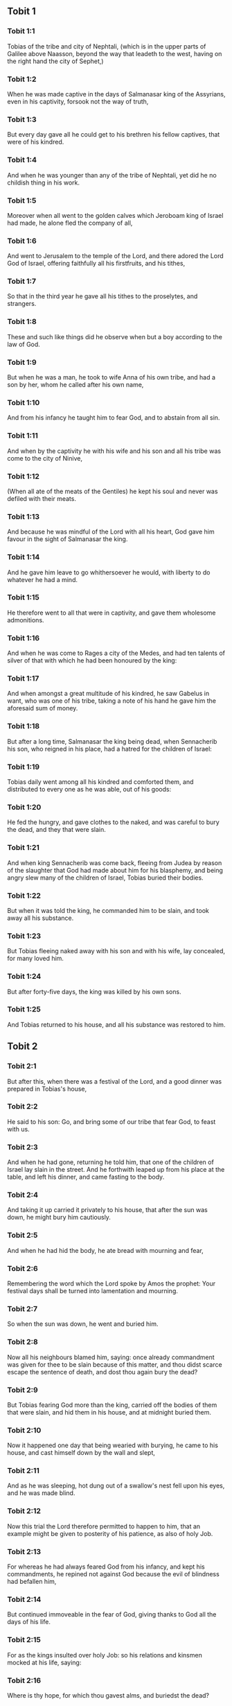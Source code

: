 ** Tobit 1

*** Tobit 1:1

Tobias of the tribe and city of Nephtali, (which is in the upper parts of Galilee above Naasson, beyond the way that leadeth to the west, having on the right hand the city of Sephet,)

*** Tobit 1:2

When he was made captive in the days of Salmanasar king of the Assyrians, even in his captivity, forsook not the way of truth,

*** Tobit 1:3

But every day gave all he could get to his brethren his fellow captives, that were of his kindred.

*** Tobit 1:4

And when he was younger than any of the tribe of Nephtali, yet did he no childish thing in his work.

*** Tobit 1:5

Moreover when all went to the golden calves which Jeroboam king of Israel had made, he alone fled the company of all,

*** Tobit 1:6

And went to Jerusalem to the temple of the Lord, and there adored the Lord God of Israel, offering faithfully all his firstfruits, and his tithes,

*** Tobit 1:7

So that in the third year he gave all his tithes to the proselytes, and strangers.

*** Tobit 1:8

These and such like things did he observe when but a boy according to the law of God.

*** Tobit 1:9

But when he was a man, he took to wife Anna of his own tribe, and had a son by her, whom he called after his own name,

*** Tobit 1:10

And from his infancy he taught him to fear God, and to abstain from all sin.

*** Tobit 1:11

And when by the captivity he with his wife and his son and all his tribe was come to the city of Ninive,

*** Tobit 1:12

(When all ate of the meats of the Gentiles) he kept his soul and never was defiled with their meats.

*** Tobit 1:13

And because he was mindful of the Lord with all his heart, God gave him favour in the sight of Salmanasar the king.

*** Tobit 1:14

And he gave him leave to go whithersoever he would, with liberty to do whatever he had a mind.

*** Tobit 1:15

He therefore went to all that were in captivity, and gave them wholesome admonitions.

*** Tobit 1:16

And when he was come to Rages a city of the Medes, and had ten talents of silver of that with which he had been honoured by the king:

*** Tobit 1:17

And when amongst a great multitude of his kindred, he saw Gabelus in want, who was one of his tribe, taking a note of his hand he gave him the aforesaid sum of money.

*** Tobit 1:18

But after a long time, Salmanasar the king being dead, when Sennacherib his son, who reigned in his place, had a hatred for the children of Israel:

*** Tobit 1:19

Tobias daily went among all his kindred and comforted them, and distributed to every one as he was able, out of his goods:

*** Tobit 1:20

He fed the hungry, and gave clothes to the naked, and was careful to bury the dead, and they that were slain.

*** Tobit 1:21

And when king Sennacherib was come back, fleeing from Judea by reason of the slaughter that God had made about him for his blasphemy, and being angry slew many of the children of Israel, Tobias buried their bodies.

*** Tobit 1:22

But when it was told the king, he commanded him to be slain, and took away all his substance.

*** Tobit 1:23

But Tobias fleeing naked away with his son and with his wife, lay concealed, for many loved him.

*** Tobit 1:24

But after forty-five days, the king was killed by his own sons.

*** Tobit 1:25

And Tobias returned to his house, and all his substance was restored to him. 

** Tobit 2

*** Tobit 2:1

But after this, when there was a festival of the Lord, and a good dinner was prepared in Tobias's house,

*** Tobit 2:2

He said to his son: Go, and bring some of our tribe that fear God, to feast with us.

*** Tobit 2:3

And when he had gone, returning he told him, that one of the children of Israel lay slain in the street. And he forthwith leaped up from his place at the table, and left his dinner, and came fasting to the body.

*** Tobit 2:4

And taking it up carried it privately to his house, that after the sun was down, he might bury him cautiously.

*** Tobit 2:5

And when he had hid the body, he ate bread with mourning and fear,

*** Tobit 2:6

Remembering the word which the Lord spoke by Amos the prophet: Your festival days shall be turned into lamentation and mourning.

*** Tobit 2:7

So when the sun was down, he went and buried him.

*** Tobit 2:8

Now all his neighbours blamed him, saying: once already commandment was given for thee to be slain because of this matter, and thou didst scarce escape the sentence of death, and dost thou again bury the dead?

*** Tobit 2:9

But Tobias fearing God more than the king, carried off the bodies of them that were slain, and hid them in his house, and at midnight buried them.

*** Tobit 2:10

Now it happened one day that being wearied with burying, he came to his house, and cast himself down by the wall and slept,

*** Tobit 2:11

And as he was sleeping, hot dung out of a swallow's nest fell upon his eyes, and he was made blind.

*** Tobit 2:12

Now this trial the Lord therefore permitted to happen to him, that an example might be given to posterity of his patience, as also of holy Job.

*** Tobit 2:13

For whereas he had always feared God from his infancy, and kept his commandments, he repined not against God because the evil of blindness had befallen him,

*** Tobit 2:14

But continued immoveable in the fear of God, giving thanks to God all the days of his life.

*** Tobit 2:15

For as the kings insulted over holy Job: so his relations and kinsmen mocked at his life, saying:

*** Tobit 2:16

Where is thy hope, for which thou gavest alms, and buriedst the dead?

*** Tobit 2:17

But Tobias rebuked them, saying: Speak not so:

*** Tobit 2:18

For we are the children of saints, and look for that life which God will give to those that never change their faith from him.

*** Tobit 2:19

Now Anna his wife went daily to weaving work, and she brought home what she could get for their living by the labour of her hands.

*** Tobit 2:20

Whereby it came to pass, that she received a young kid, and brought it home:

*** Tobit 2:21

And when her husband heard it bleating, he said: Take heed, lest perhaps it be stolen: restore ye it to its owners, for it is not lawful for us either to eat or to touch any thing that cometh by theft.

*** Tobit 2:22

At these words his wife being angry answered: It is evident the hope is come to nothing, and thy alms now appear.

*** Tobit 2:23

And with these and other such like words, she upbraided him. 

** Tobit 3

*** Tobit 3:1

Then Tobias sighed, and began to pray with tears,

*** Tobit 3:2

Saying, Thou art just, O Lord, and all thy judgments are just, and all thy ways mercy, and truth, and judgment:

*** Tobit 3:3

And now, O Lord, think of me, and take not revenge of my sins, neither remember my offences, nor those of my parents.

*** Tobit 3:4

For we have not obeyed thy commandments, therefore are we delivered to spoil and to captivity, and death, and are made a fable, and a reproach to all nations, amongst which thou hast scattered us.

*** Tobit 3:5

And now, O Lord, great are thy judgments, because we have not done according to thy precepts, and have not walked sincerely before thee.

*** Tobit 3:6

And now, O Lord, do with me according to thy will, and command my spirit to be received in peace: for it is better for me to die, than to live.

*** Tobit 3:7

Now it happened on the same day, that Sara daughter of Raguel, in Rages a city of the Medes, received a reproach from one of her father's servant maids,

*** Tobit 3:8

Because she had been given to seven husbands and a devil named Asmodeus had killed them, at their first going in unto her.

*** Tobit 3:9

So when she reproved the maid for her fault, she answered her, saying: May we never see son, or daughter of thee upon the earth, thou murderer of thy husbands.

*** Tobit 3:10

Wilt thou kill me also, as thou hast already killed seven husbands? At these words, she went into an upper chamber of her house: and for three days and three nights did neither eat nor drink:

*** Tobit 3:11

But continuing in prayer with tears besought God, that he would deliver her from this reproach.

*** Tobit 3:12

And it came to pass on the third day when she was making an end of her prayer, blessing the Lord,

*** Tobit 3:13

She said: Blessed is thy name, O God of our fathers, who when thou hast been angry, wilt shew mercy, and in the time of tribulation forgivest the sins of them that call upon thee.

*** Tobit 3:14

To thee, O Lord, I turn my face, to thee I direct my eyes.

*** Tobit 3:15

I beg, O Lord, that thou loose me from the bond of this reproach, or else take me away from the earth.

*** Tobit 3:16

Thou knowest, O Lord, that I never coveted a husband, and have kept my soul clean from all lust.

*** Tobit 3:17

Never have I joined myself with them that play: neither have I made myself partaker with them that walk in lightness.

*** Tobit 3:18

But a husband I consented to take, with thy fear, not with my lust.

*** Tobit 3:19

And either I was unworthy of them, or they perhaps were not worthy of me: because perhaps thou hast kept me for another man,

*** Tobit 3:20

For thy counsel is not in man's power.

*** Tobit 3:21

But this every one is sure of that worshippeth thee, that his life, if it be under trial, shall be crowned and if it be under tribulation, it shall be delivered: and if it be under correction, it shall be allowed to come to thy mercy.

*** Tobit 3:22

For thou art not delighted in our being lost, because after a storm thou makest a calm, and after tears and weeping thou pourest in joyfulness.

*** Tobit 3:23

Be thy name, O God of Israel, blessed for ever,

*** Tobit 3:24

At that time the prayers of them both were heard in the sight of the glory of the most high God:

*** Tobit 3:25

And the holy angel of the Lord, Raphael was sent to heal them both, whose prayers at one time were rehearsed in the sight of the Lord. 

** Tobit 4

*** Tobit 4:1

Therefore when Tobias thought that his prayer was heard that he might die, he called to him Tobias his son,

*** Tobit 4:2

And said to him: Hear, my son, the words of my mouth, and lay them as a foundation in thy heart.

*** Tobit 4:3

When God shall take my soul, thou shalt bury my body: and thou shalt honour thy mother all the days of her life:

*** Tobit 4:4

For thou must be mindful what and how great perils she suffered for thee in her womb.

*** Tobit 4:5

And when she also shall have ended the time of her life, bury her by me.

*** Tobit 4:6

And all the days of thy life have God in thy mind: and take heed thou never consent to sin, nor transgress the commandments of the Lord our God.

*** Tobit 4:7

Give alms out of thy substance, and turn not away thy face from any poor person: for so it shall come to pass that the face of the Lord shall not be turned from thee.

*** Tobit 4:8

According to thy ability be merciful.

*** Tobit 4:9

If thou have much give abundantly: if thou have little, take care even so to bestow willingly a little.

*** Tobit 4:10

For thus thou storest up to thyself a good reward for the day of necessity.

*** Tobit 4:11

For alms deliver from all sin, and from death, and will not suffer the soul to go into darkness.

*** Tobit 4:12

Alms shall be a great confidence before the most high God, to all them that give it.

*** Tobit 4:13

Take heed to keep thyself, my son, from all fornication, and beside thy wife never endure to know a crime.

*** Tobit 4:14

Never suffer pride to reign in thy mind, or in thy words: for from it all perdition took its beginning.

*** Tobit 4:15

If any man hath done any work for thee, immediately pay him his hire, and let not the wages of thy hired servant stay with thee at all.

*** Tobit 4:16

See thou never do to another what thou wouldst hate to have done to thee by another.

*** Tobit 4:17

Eat thy bread with the hungry and the needy, and with thy garments cover the naked,

*** Tobit 4:18

Lay out thy bread, and thy wine upon the burial of a just man, and do not eat and drink thereof with the wicked.

*** Tobit 4:19

Seek counsel always of a wise man.

*** Tobit 4:20

Bless God at all times: and desire of him to direct thy ways, and that all thy counsels may abide in him.

*** Tobit 4:21

I tell thee also, my son, that I lent ten talents of silver, while thou wast yet a child, to Gabelus, in Rages a city of the Medes, and I have a note of his hand with me:

*** Tobit 4:22

Now therefore inquire how thou mayst go to him, and receive of him the foresaid sum of money, and restore to him the note of his hand.

*** Tobit 4:23

Fear not, my son: we lead indeed a poor life, but we shall have many good things if we fear God, and depart from all sin, and do that which is good. 

** Tobit 5

*** Tobit 5:1

Then Tobias answered his father, and said: I will do all things, father, which thou hast commanded me.

*** Tobit 5:2

But how I shall get this money, I cannot tell; he knoweth not me, and I know not him: what token shall I give him? nor did I ever know the way which leadeth thither.

*** Tobit 5:3

Then his father answered him, and said: I have a note of his hand with me, which when thou shalt shew him, he will presently pay it.

*** Tobit 5:4

But go now, and seek thee out some faithful man, to go with thee for his hire: that thou mayst receive it, while I yet live.

*** Tobit 5:5

Then Tobias going forth, found a beautiful young man, standing girded, and as it were ready to walk.

*** Tobit 5:6

And not knowing that he was an angel of God, he saluted him, and said: From whence art thou, good young man?

*** Tobit 5:7

But he answered: Of the children of Israel. And Tobias said to him: Knowest thou the way that leadeth to the country of the Medes?

*** Tobit 5:8

And he answered: I know it: and I have often walked through all the ways thereof, and I have abode with Gabelus our brother, who dwelleth at Rages a city of the Medes, which is situate in the mount of Ecbatana.

*** Tobit 5:9

And Tobias said to him: Stay for me, I beseech thee, till I tell these same things to my father.

*** Tobit 5:10

Then Tobias going in told all these things to his father. Upon which his father being in admiration, desired that he would come in unto him.

*** Tobit 5:11

So going in he saluted him, and said: Joy be to thee always.

*** Tobit 5:12

And Tobias said: What manner of joy shall be to me, who sit in darkness and see not the light of heaven?

*** Tobit 5:13

And the young man said to him: Be of good courage, thy cure from God is at hand.

*** Tobit 5:14

And Tobias said to him: Canst thou conduct my son to Gabelus at Rages, a city of the Medes? and when thou shalt return, I will pay thee thy hire.

*** Tobit 5:15

And the angel said to him: I will conduct him thither, and bring him back to thee.

*** Tobit 5:16

And Tobias said to him: I pray thee, tell me, of what family, or what tribe art thou?

*** Tobit 5:17

And Raphael the angel answered: Dost thou seek the family of him thou hirest, or the hired servant himself to go with thy son?

*** Tobit 5:18

But lest I should make thee uneasy, I am Azarias the son of the great Ananias.

*** Tobit 5:19

And Tobias answered: Thou art of a great family. But I pray thee be not angry that I desired to know thy family.

*** Tobit 5:20

And the angel said to him: I will lead thy son safe, and bring him to thee again safe.

*** Tobit 5:21

And Tobias answering, said: May you have a good journey, and God be with you in your way, and his angel accompany you.

*** Tobit 5:22

Then all things being ready, that were to be carried in their journey, Tobias bade his father and his mother farewell, and they set out both together.

*** Tobit 5:23

And when they were departed, his mother began to weep, and to say: Thou hast taken the staff of our old age, and sent him away from us.

*** Tobit 5:24

I wish the money for which thou hast sent him, had never been.

*** Tobit 5:25

For our poverty was sufficient for us, that we might account it as riches, that we saw our son.

*** Tobit 5:26

And Tobias said to her: Weep not, our son will arrive thither safe, and will return safe to us, and thy eyes shall see him.

*** Tobit 5:27

For I believe that the good angel of God doth accompany him, and doth order all things well that are done about him, so that he shall return to us with joy.

*** Tobit 5:28

At these words his mother ceased weeping, and held her peace. 

** Tobit 6

*** Tobit 6:1

And Tobias went forward, and the dog followed him, and he lodged the first night by the river of Tigris.

*** Tobit 6:2

And he went out to wash his feet, and behold a monstrous fish came up to devour him.

*** Tobit 6:3

And Tobias being afraid of him, cried out with a loud voice, saying: Sir, he cometh upon me.

*** Tobit 6:4

And the angel said to him: Take him by the gill, and draw him to thee. And when he had done so, he drew him out upon the land, and he began to pant before his feet.

*** Tobit 6:5

Then the angel said to him: Take out the entrails of this fish, and lay up his heart, and his gall, and his liver for thee: for these are necessary for useful medicines.

*** Tobit 6:6

And when he had done so, he roasted the flesh thereof, and they took it with them in the way: the rest they salted as much as might serve them, till they came to Rages the city of the Medes.

*** Tobit 6:7

Then Tobias asked the angel, and said to him: I beseech thee, brother Azarias, tell me what remedies are these things good for, which thou hast bid me keep of the fish?

*** Tobit 6:8

And the angel, answering, said to him: If thou put a little piece of its heart upon coals, the smoke thereof driveth away all kind of devils, either from man or from woman, so that they come no more to them.

*** Tobit 6:9

And the gall is good for anointing the eyes, in which there is a white speck, and they shall be cured.

*** Tobit 6:10

And Tobias said to him: Where wilt thou that we lodge?

*** Tobit 6:11

And the angel answering, said: Here is one whose name is Raguel, a near kinsman of thy tribe, and he hath a daughter named Sara, but he hath no son nor any other daughter beside her.

*** Tobit 6:12

All his substance is due to thee, and thou must take her to wife.

*** Tobit 6:13

Ask her therefore of her father, and he will give her thee to wife.

*** Tobit 6:14

Then Tobias answered, and said: I hear that she hath been given to seven husbands, and they all died: moreover I have heard, that a devil killed them.

*** Tobit 6:15

Now I am afraid, lest the same thing should happen to me also: and whereas I am the only child of my parents, I should bring down their old age with sorrow to hell.

*** Tobit 6:16

Then the angel Raphael said to him: Hear me, and I will shew thee who they are, over whom the devil can prevail.

*** Tobit 6:17

For they who in such manner receive matrimony, as to shut out God from themselves, and from their mind, and to give themselves to their lust, as the horse and mule, which have not understanding, over them the devil hath power.

*** Tobit 6:18

But thou when thou shalt take her, go into the chamber, and for three days keep thyself continent from her, and give thyself to nothing else but to prayers with her.

*** Tobit 6:19

And on that night lay the liver of the fish on the fire, and the devil shall be driven away.

*** Tobit 6:20

But the second night thou shalt be admitted into the society of the holy Patriarchs.

*** Tobit 6:21

And the third night thou shalt obtain a blessing that sound children may be born of you.

*** Tobit 6:22

And when the third night is past, thou shalt take the virgin with the fear of the Lord, moved rather for love of children than for lust, that in the seed of Abraham thou mayst obtain a blessing in children. 

** Tobit 7

*** Tobit 7:1

And they went in to Raguel, and Raguel received them with joy.

*** Tobit 7:2

And Raguel looking upon Tobias, said to Anna his wife: How like is this young man to my cousin?

*** Tobit 7:3

And when he had spoken these words, he said: Whence are ye young men our brethren?

*** Tobit 7:4

But they said: We are of the tribe of Nephtali, of the captivity of Ninive.

*** Tobit 7:5

And Raguel said to them: Do you know Tobias my brother? And they said: We know him.

*** Tobit 7:6

And when he was speaking many good things of him, the angel said to Raguel: Tobias concerning whom thou inquirest is this young man's father.

*** Tobit 7:7

And Raguel went to him, and kissed him with tears and weeping upon his neck, said: A blessing be upon thee, my son, because thou art the son of a good and most virtuous man.

*** Tobit 7:8

And Anna his wife, and Sara their daughter wept.

*** Tobit 7:9

And after they had spoken, Raguel commanded a sheep to be killed, and a feast to be prepared. And when he desired them to sit down to dinner,

*** Tobit 7:10

Tobias said: I will not eat nor drink here this day, unless thou first grant me my petition, and promise to give me Sara thy daughter.

*** Tobit 7:11

Now when Raguel heard this he was afraid, knowing what had happened to those seven husbands, that went in unto her: and he began to fear lest it might happen to him also in like manner: and as he was in suspense, and gave no answer to his petition,

*** Tobit 7:12

The angel said to him: Be not afraid to give her to this man, for to him who feareth God is thy daughter due to be his wife: therefore another could not have her.

*** Tobit 7:13

Then Raguel said: I doubt not but God hath regarded my prayers and tears in his sight.

*** Tobit 7:14

And I believe he hath therefore made you come to me, that this maid might be married to one of her own kindred, according to the law of Moses: and now doubt not but I will give her to thee.

*** Tobit 7:15

And taking the right hand of his daughter, he gave it into the right hand of Tobias, saying: The God of Abraham, and the God of Isaac, and the God of Jacob be with you, and may he join you together, and fulfil his blessing in you.

*** Tobit 7:16

And taking paper they made a writing of the marriage.

*** Tobit 7:17

And afterwards they made merry, blessing God.

*** Tobit 7:18

And Raguel called to him Anna his wife, and bade her to prepare another chamber.

*** Tobit 7:19

And she brought Sara her daughter in thither, and she wept.

*** Tobit 7:20

And she said to her: Be of good cheer, my daughter: the Lord of heaven give thee joy for the trouble thou hast undergone. 

** Tobit 8

*** Tobit 8:1

And after they had supped, they brought in the young man to her.

*** Tobit 8:2

And Tobias remembering the angel's word, took out of his bag part of the liver, and laid it upon burning coals.

*** Tobit 8:3

Then the angel Raphael took the devil, and bound him in the desert of upper Egypt.

*** Tobit 8:4

Then Tobias exhorted the virgin, and said to her: Sara, arise, and let us pray to God to day, and to morrow, and the next day: because for these three nights we are joined to God: and when the third night is over, we will be in our own wedlock.

*** Tobit 8:5

For we are the children of saints, and we must not be joined together like heathens that know not God.

*** Tobit 8:6

So they both arose, and prayed earnestly both together that health might be given them.

*** Tobit 8:7

And Tobias said: Lord God of our fathers, may the heavens and the earth, and the sea, and the fountains, and the rivers, and all thy creatures that are in them, bless thee.

*** Tobit 8:8

Thou madest Adam of the slime of the earth, and gavest him Eve for a helper.

*** Tobit 8:9

And now, Lord, thou knowest, that not for fleshly lust do I take my sister to wife, but only for the love of posterity, in which thy name may be blessed for ever and ever.

*** Tobit 8:10

Sara also said: Have mercy on us, O Lord, have mercy on us, and let us grow old both together in health.

*** Tobit 8:11

And it came to pass about the cockcrowing, Raguel ordered his servants to be called for, and they went with him together to dig a grave.

*** Tobit 8:12

For he said: Lest perhaps it may have happened to him, in like manner as it did to the other seven husbands, that went in unto her.

*** Tobit 8:13

And when they had prepared the pit, Raguel went back to his wife, and said to her:

*** Tobit 8:14

Send one of thy maids, and let her see if he be dead, that I may bury him before it be day.

*** Tobit 8:15

So she sent one of her maidservants, who went into the chamber, and found them safe and sound, sleeping both together.

*** Tobit 8:16

And returning she brought the good news: and Raguel and Anna his wife blessed the Lord,

*** Tobit 8:17

And said: We bless thee, O Lord God of Israel, because it hath not happened as we suspected.

*** Tobit 8:18

For thou hast shewn thy mercy to us, and hast shut out from us the enemy that persecuted us.

*** Tobit 8:19

And thou hast taken pity upon two only children. Make them, O Lord, bless thee more fully: and to offer up to thee a sacrifice of thy praise, and of their health, that all nations may know, that thou alone art God in all the earth.

*** Tobit 8:20

And immediately Raguel commanded his servants, to fill up the pit they had made, before it was day.

*** Tobit 8:21

And he spoke to his wife to make ready a feast, and prepare all kind of provisions that are necessary for such as go a journey.

*** Tobit 8:22

He caused also two fat kine, and four wethers to be killed, and a banquet to be prepared for all his neighbours, and all his friends.

*** Tobit 8:23

And Raguel adjured Tobias, to abide with him two weeks.

*** Tobit 8:24

And of all things which Raguel possessed, he gave one half to Tobias, and made a writing, that the half that remained should after their decease come also to Tobias. 

** Tobit 9

*** Tobit 9:1

Then Tobias called the angel to him, whom he took to be a man, and said to him: Brother Azarias, I pray thee hearken to my words:

*** Tobit 9:2

If I should give myself to be thy servant I should not make a worthy return for thy care.

*** Tobit 9:3

However, I beseech thee, to take with thee beasts and servants, and to go to Gabelus to Rages the city of the Medes: and to restore to him his note of hand, and receive of him the money, and desire him to come to my wedding.

*** Tobit 9:4

For thou knowest that my father numbereth the days: and if I stay one day more, his soul will be afflicted.

*** Tobit 9:5

And indeed thou seest how Raguel hath adjured me, whose adjuring I cannot despise.

*** Tobit 9:6

Then Raphael took four of Raguel's servants, and two camels, and went to Rages the city of the Medes: and finding Gabelus, gave him his note of hand, and received of him all the money.

*** Tobit 9:7

And he told him concerning Tobias the son of Tobias, all that had been done: and made him come with him to the wedding.

*** Tobit 9:8

And when he was come into Raguel's house he found Tobias sitting at the table: and he leaped up, and they kissed each other: and Gabelus wept, and blessed God,

*** Tobit 9:9

And said: The God of Israel bless thee, because thou art the son of a very good and just man, and that feareth God, and doth almsdeeds:

*** Tobit 9:10

And may a blessing come upon thy wife and upon your parents.

*** Tobit 9:11

And may you see your children, and your children's children, unto the third and fourth generation: and may your seed be blessed by the God of Israel, who reigneth for ever and ever.

*** Tobit 9:12

And when all had said, Amen, they went to the feast: but the marriage feast they celebrated also with the fear of the Lord. 

** Tobit 10

*** Tobit 10:1

But as Tobias made longer stay upon occasion of the marriage, Tobias his father was solicitous, saying: Why thinkest thou doth my son tarry, or why is he detained there?

*** Tobit 10:2

Is Gabelus dead, thinkest thou, and no man will pay him the money?

*** Tobit 10:3

And he began to be exceeding sad, both he and Anna his wife with him: and they began both to weep together, because their son did not return to them on the day appointed.

*** Tobit 10:4

But his mother wept and was quite disconsolate, and said: Woe, woe is me, my son; why did we send thee to go to a strange country, the light of our eyes, the staff of our old age, the comfort of our life, the hope of our posterity?

*** Tobit 10:5

We having all things together in thee alone, ought not to have let thee go from us.

*** Tobit 10:6

And Tobias said to her: Hold thy peace, and be not troubled, our son is safe: that man with whom we sent him is very trusty.

*** Tobit 10:7

But she could by no means be comforted, but daily running out looked round about, and went into all the ways by which there seemed any hope he might return, that she might if possible see him coming afar off.

*** Tobit 10:8

But Raguel said to his son in law: Stay here, and I will send a messenger to Tobias thy father, that thou art in health.

*** Tobit 10:9

And Tobias said to him: I know that my father and mother now count the days, and their spirit is grievously afflicted within them.

*** Tobit 10:10

And when Raguel had pressed Tobias with many words, and he by no means would hearken to him, he delivered Sara unto him, and half of all his substance in menservants, and womenservants, in cattle, in camels, and in kine, and in much money, and sent him away safe and joyful from him,

*** Tobit 10:11

Saying: The holy angel of the Lord be with you in your journey, and bring you through safe, and that you may find all things well about your parents, and my eyes may see your children before I die.

*** Tobit 10:12

And the parents taking their daughter kissed her, and let her go:

*** Tobit 10:13

Admonishing her to honour her father and mother in law, to love her husband, to take care of the family, to govern the house, and to behave herself irreprehensibly. 

** Tobit 11

*** Tobit 11:1

And as they were returning they came to Charan, which is in the midway to Ninive, the eleventh day.

*** Tobit 11:2

And the angel said: Brother Tobias, thou knowest how thou didst leave thy father.

*** Tobit 11:3

If it please thee therefore, let us go before, and let the family follow softly after us, together with thy wife, and with the beasts.

*** Tobit 11:4

And as this their going pleased him, Raphael said to Tobias: Take with thee of the gall of the fish, for it will be necessary. So Tobias took some of that gall and departed.

*** Tobit 11:5

But Anna sat beside the way daily, on the top of a hill, from whence she might see afar off.

*** Tobit 11:6

And while she watched his coming from that place, she saw him afar off, and presently perceived it was her son coming: and returning she told her husband, saying: Behold thy son cometh.

*** Tobit 11:7

And Raphael said to Tobias: As soon as thou shalt come into thy house, forthwith adore the Lord thy God: and giving thanks to him, go to thy father, and kiss him.

*** Tobit 11:8

And immediately anoint his eyes with this gall of the fish, which thou carriest with thee. For be assured that his eyes shall be presently opened, and thy father shall see the light of heaven, and shall rejoice in the sight of thee.

*** Tobit 11:9

Then the dog, which had been with them in the way, ran before, and coming as if he had brought the news, shewed his joy by his fawning and wagging his tail.

*** Tobit 11:10

And his father that was blind, rising up, began to run stumbling with his feet: and giving a servant his hand, went to meet his son.

*** Tobit 11:11

And receiving him kissed him, as did also his wife, and they began to weep for joy.

*** Tobit 11:12

And when they had adored God, and given him thanks, they sat down together.

*** Tobit 11:13

Then Tobias taking of the gall of the fish, anointed his father's eyes.

*** Tobit 11:14

And he stayed about half an hour: and a white skin began to come out of his eyes, like the skin of an egg.

*** Tobit 11:15

And Tobias took hold of it, and drew it from his eyes, and recovered his sight.

*** Tobit 11:16

And they glorified God, both he and his wife and all that knew him.

*** Tobit 11:17

And Tobias said: I bless thee, O Lord God of Israel, because thou hast chastised me, and thou hast saved me and behold I see Tobias my son.

*** Tobit 11:18

And after seven days Sara his son's wife and all the family arrived safe, and the cattle, and the camels, and an abundance of money of his wife's: and that money also which he had received of Gabelus,

*** Tobit 11:19

And he told his parents all the benefits of God, which he had done to him by the man that conducted him.

*** Tobit 11:20

And Achior and Nabath the kinsmen of Tobias came, rejoicing for Tobias, and congratulating with him for all the good things that God had done for him.

*** Tobit 11:21

And for seven days they feasted and rejoiced all with great joy. 

** Tobit 12

*** Tobit 12:1

Then Tobias called to him his son and said to him: What can we give to this holy man, that is come with thee?

*** Tobit 12:2

Tobias answering, said to his father: Father, what wages shall we give him? or what can be worthy of his benefits?

*** Tobit 12:3

He conducted me and brought me safe again, he received the money of Gabelus, he caused me to have my wife, and he chased from her the evil spirit, he gave joy to her parents, myself he delivered from being devoured by the fish, thee also he hath made to see the light of heaven, and we are filled with all good things through him. What can we give him sufficient for these things?

*** Tobit 12:4

But I beseech thee, my father, to desire him, that he would vouchsafe to accept of one half of all things that have been brought.

*** Tobit 12:5

So the father and the son calling him, took him aside: and began to desire him that he would vouchsafe to accept of half of all things that they had brought,

*** Tobit 12:6

Then he said to them secretly, Bless ye the God of heaven, give glory to him in the sight of all that live, because he hath shewn his mercy to you.

*** Tobit 12:7

For it is good to hide the secret of a king: to reveal and confess the works of God.

*** Tobit 12:8

Prayer is good with fasting and alms more than to lay up treasures of gold.

*** Tobit 12:9

For alms delivereth from death, and the same is that which purgeth away sins, and maketh to find mercy and life everlasting.

*** Tobit 12:10

But they that commit sin and iniquity, are enemies to their own soul.

*** Tobit 12:11

I discover then the truth unto you, and I will not hide the secret from you.

*** Tobit 12:12

When thou didst pray with tears, and didst bury the dead, and didst leave thy dinner, and hide the dead by day in thy house, and bury them by night, I offered thy prayer to the Lord.

*** Tobit 12:13

And because thou wast acceptable to God, it was necessary that temptation should prove thee.

*** Tobit 12:14

And now the Lord hath sent me to heal thee, and to deliver Sara thy son's wife from the devil.

*** Tobit 12:15

For I am the angel Raphael, one of the seven, who stand before the Lord.

*** Tobit 12:16

And when they had heard these things, they were troubled, and being seized with fear they fell upon the ground on their face.

*** Tobit 12:17

And the angel said to them: Peace be to you, fear not.

*** Tobit 12:18

For when I was with you, I was there by the will of God: bless ye him, and sing praises to him.

*** Tobit 12:19

I seemed indeed to eat and to drink with you but I use an invisible meat and drink, which cannot be seen by men.

*** Tobit 12:20

It is time therefore that I return to him that sent me: but bless ye God, and publish all his wonderful works.

*** Tobit 12:21

And when he had said these things, he was taken from their sight, and they could see him no more.

*** Tobit 12:22

Then they lying prostrate for three hours upon their face, blessed God, and rising up, they told all his wonderful works. 

** Tobit 13

*** Tobit 13:1

And Tobias the elder opening his mouth, blessed the Lord, and said: Thou art great O Lord, for ever, and thy kingdom is unto all ages.

*** Tobit 13:2

For thou scourgest, and thou savest: thou leadest down to hell, and bringest up again: and there is none that can escape thy hand.

*** Tobit 13:3

Give glory to the Lord, ye children of Israel, and praise him in the sight of the Gentiles:

*** Tobit 13:4

Because he hath therefore scattered you among the Gentiles, who know not him, that you may declare his wonderful works, and make them know that there is no other almighty God besides him.

*** Tobit 13:5

He hath chastised us for our iniquities: and he will save us for his own mercy.

*** Tobit 13:6

See then what he hath done with us, and with fear and trembling give ye glory to him: and extol the eternal King of worlds in your works.

*** Tobit 13:7

As for me, I will praise him in the land of my captivity: because he hath shewn his majesty toward a sinful nation,

*** Tobit 13:8

Be converted therefore, ye sinners, and do justice before God, believing that he will shew his mercy to you.

*** Tobit 13:9

And I and my soul will rejoice in him.

*** Tobit 13:10

Bless ye the Lord, all his elect, keep days of joy, and give glory to him.

*** Tobit 13:11

Jerusalem, city of God, the Lord hath chastised thee for the works of thy hands.

*** Tobit 13:12

Give glory to the Lord for thy good things, and bless the God eternal that he may rebuild his tabernacle in thee, and may call back all the captives to thee, and thou mayst rejoice for ever and ever.

*** Tobit 13:13

Thou shalt shine with a glorious light: and all the ends of the earth shall worship thee,

*** Tobit 13:14

Nations from afar shall come to thee: and shall bring gifts, and shall adore the Lord in thee, and shall esteem thy land as holy.

*** Tobit 13:15

For they shall call upon the great name in thee,

*** Tobit 13:16

They shall be cursed that shall despise thee: and they shall be condemned that shall blaspheme thee: and blessed shall they be that shall build thee up,

*** Tobit 13:17

But thou shalt rejoice in thy children, because they shall all be blessed, and shall be gathered together to the Lord.

*** Tobit 13:18

Blessed are all they that love thee, and that rejoice in thy peace,

*** Tobit 13:19

My soul, bless thou the Lord, because the Lord our God hath delivered Jerusalem his city from all her troubles.

*** Tobit 13:20

Happy shall I be if there shall remain of my seed, to see the glory of Jerusalem.

*** Tobit 13:21

The gates of Jerusalem shall be built of sapphire, and of emerald, and all the walls thereof round about of precious stones.

*** Tobit 13:22

All its streets shall be paved with white and clean stones: and Alleluia shall be sung in its streets,

*** Tobit 13:23

Blessed be the Lord, who hath exalted it, and may he reign over it for ever and ever, Amen. 

** Tobit 14

*** Tobit 14:1

And the words of Tobias were ended. And after Tobias was restored to his sight, he lived two and forty years, and saw the children of his grandchildren.

*** Tobit 14:2

And after he had lived a hundred and two years, he was buried honorably in Ninive.

*** Tobit 14:3

For he was six and fifty years old when he lost the sight of his eyes, and sixty when he recovered it again.

*** Tobit 14:4

And the rest of his life was in joy, and with great increase of the fear of God he departed in peace.

*** Tobit 14:5

And at the hour of his death he called unto him his son Tobias and his children, seven young men, his grandsons, and said to them:

*** Tobit 14:6

The destruction of Ninive is at hand: for the word of the Lord must be fulfilled: and our brethren, that are scattered abroad from the land of Israel, shall return to it.

*** Tobit 14:7

And all the land thereof that is desert shall be filled with people, and the house of God which is burnt in it, shall again be rebuilt: and all that fear God shall return thither.

*** Tobit 14:8

And the Gentiles shall leave their idols, and shall come into Jerusalem, and shall dwell in it.

*** Tobit 14:9

And all the kings of the earth shall rejoice in it, adoring the King of Israel.

*** Tobit 14:10

Hearken therefore, my children, to your father: serve the Lord in truth, and seek to do the things that please him:

*** Tobit 14:11

And command your children that they do justice and almsdeeds, and that they be mindful of God, and bless him at all times in truth, and with all their power.

*** Tobit 14:12

And now, children, hear me, and do not stay here: but as soon as you shall bury your mother by me in one sepulchre, without delay direct your steps to depart hence:

*** Tobit 14:13

For I see that its iniquity will bring it to destruction.

*** Tobit 14:14

And it came to pass that after the death of his mother, Tobias departed out of Ninive with his wife, and children, and children's children, and returned to his father and mother in law.

*** Tobit 14:15

And he found them in health in a good old age: and he took care of them, and he closed their eyes: and all the inheritance of Raguel's house came to him: and he saw his children's children to the fifth generation.

*** Tobit 14:16

And after he had lived ninety-nine years in the fear of the Lord, with joy they buried him.

*** Tobit 14:17

And all his kindred, and all his generation continued in good life, and in holy conversation, so that they were acceptable both to God, and to men, and to all that dwelt in the land.  
